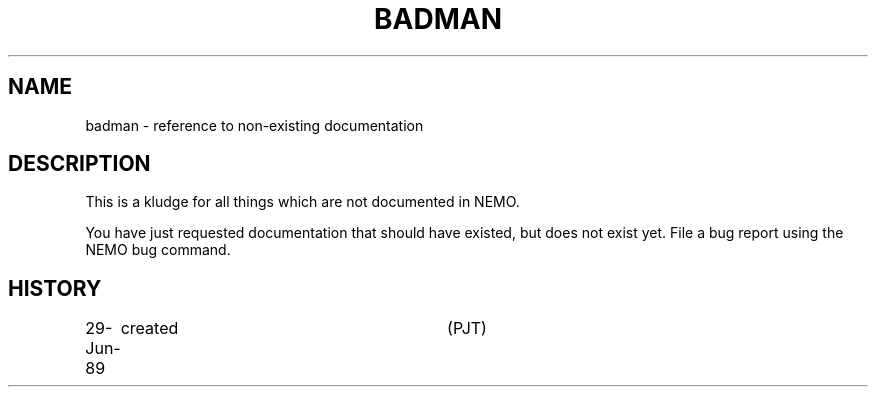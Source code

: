 .TH BADMAN XNEMO "29 June 1989"
.SH NAME
badman \- reference to non-existing documentation
.SH DESCRIPTION
This is a kludge for all things which are not documented in NEMO.
.PP
You have just requested documentation that should have existed,
but does not exist yet. File a bug report using the NEMO bug command.
.SH HISTORY
.ta +1.0i +3.0i
29-Jun-89	created  	(PJT)
.fi
